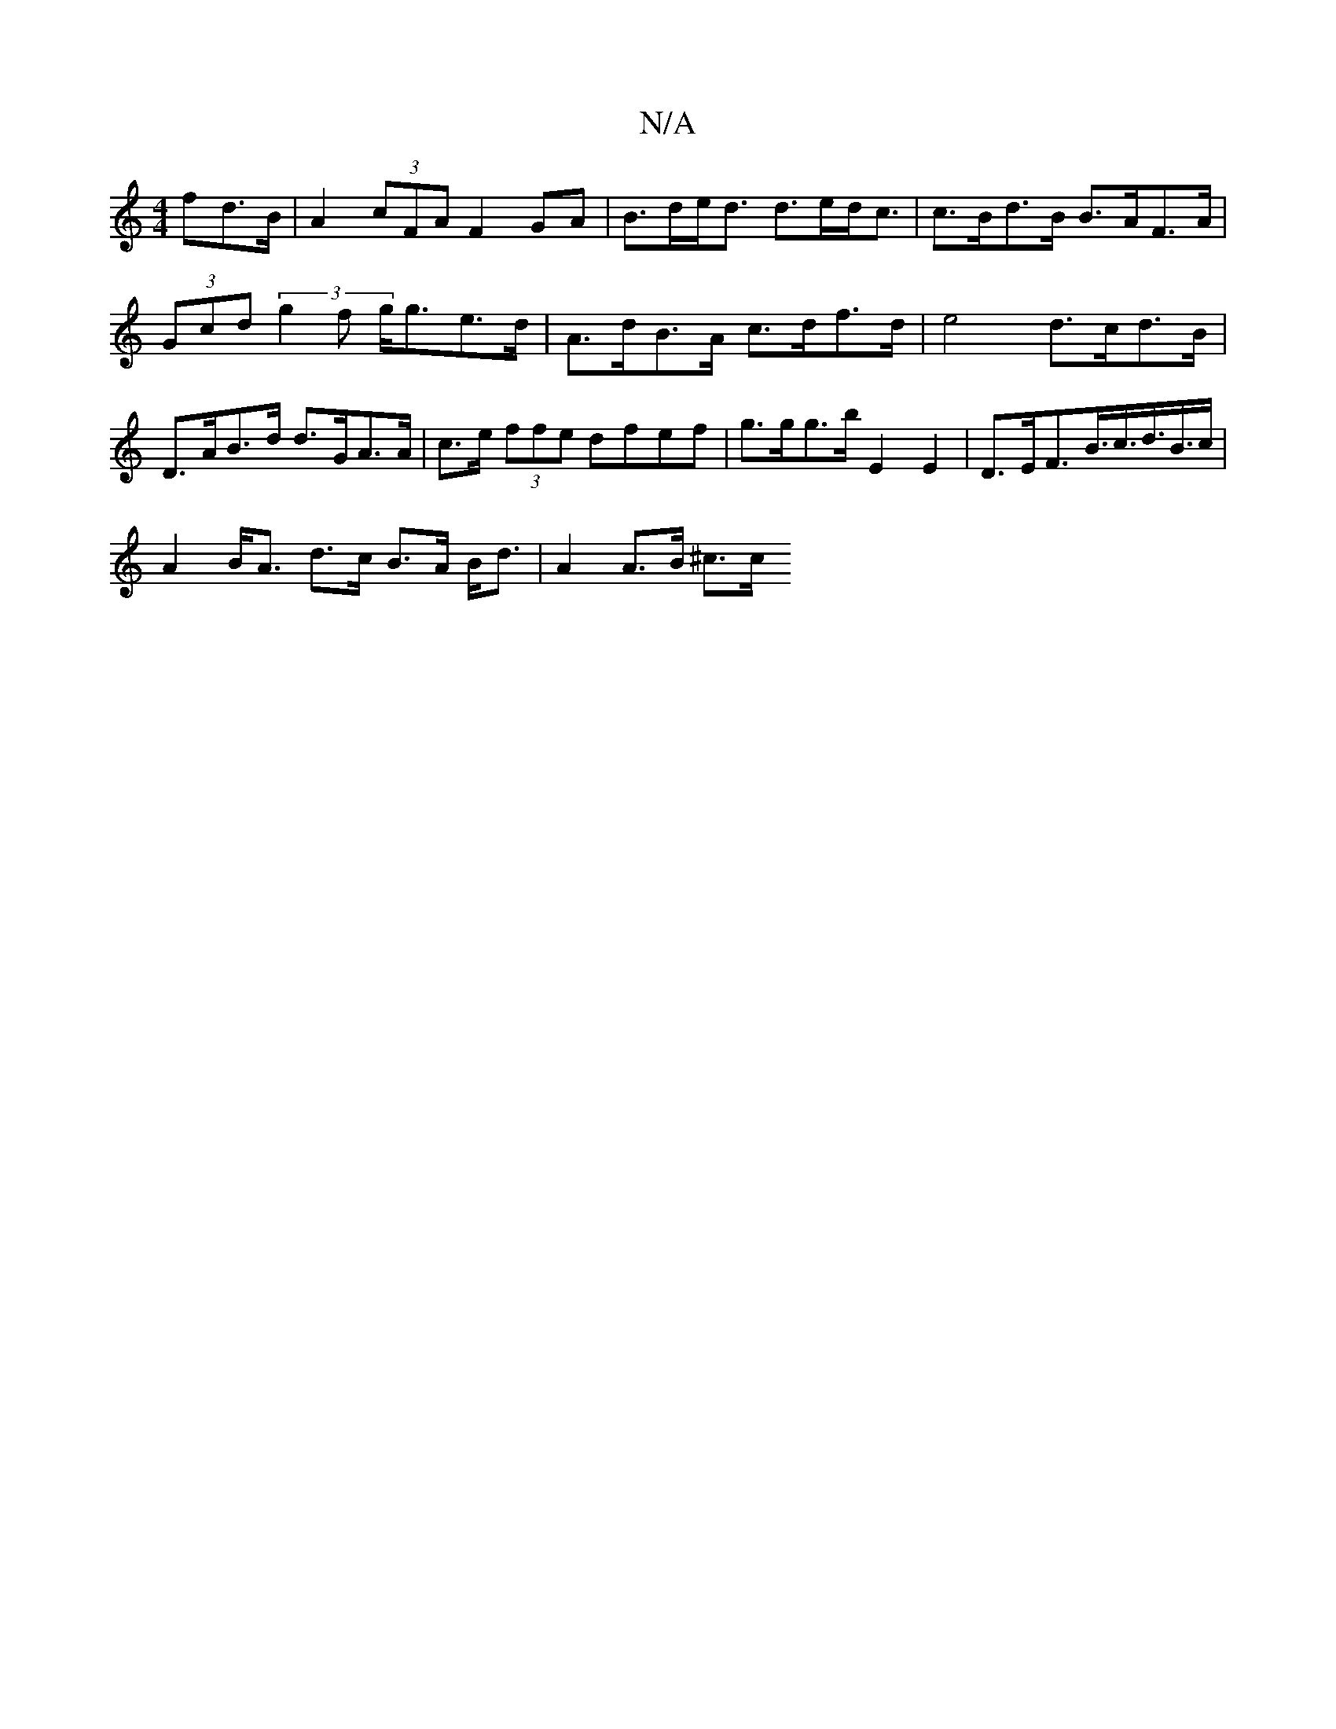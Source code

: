 X:1
T:N/A
M:4/4
R:N/A
K:Cmajor
>fd>B | A2(3cFA F2 GA | B>de<d d>ed<c | c>Bd>B B>AF>A | (3Gcd (3g2f g<ge>d | A>dB>A c>df>d | e4 d>cd>B|D>AB>d d>GA>A | c>e (3ffe dfef | g>gg>b E2E2 | D>EF>B>c>d>B>c |
A2 B<A d>c B>A B<d | A2 A>B ^c>c 